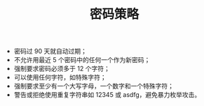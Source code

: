 #+TITLE: 密码策略

- 密码过 90 天就自动过期；
- 不允许用最近 5 个密码中的任何一个作为新密码；
- 强制要求密码必须多于 12 个字符；
- 可以使用任何字符，如特殊字符；
- 强制要求至少有一个大写字母，一个数字和一个特殊字符；
- 警告或拒绝使用重复字符串如 12345 或 asdfg，避免暴力枚举攻击。
